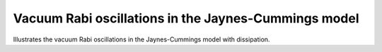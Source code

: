 .. QuTiP 
   Copyright (C) 2011-2012, Paul D. Nation & Robert J. Johansson

.. _exme21:

Vacuum Rabi oscillations in the Jaynes-Cummings model
=====================================================

Illustrates the vacuum Rabi oscillations in the Jaynes-Cummings model with
dissipation.

.. plot:: ../qutip/qutip/examples/ex_21.py
	:include-source:
